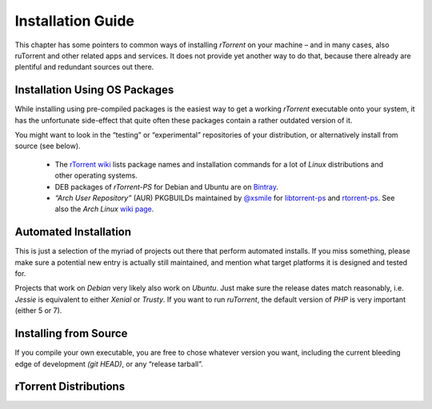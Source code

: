 Installation Guide
==================

This chapter has some pointers to common ways of installing
*rTorrent* on your machine
– and in many cases, also ruTorrent and other related apps and services.
It does not provide yet another way to do that,
because there already are plentiful and redundant sources out there.


Installation Using OS Packages
------------------------------

While installing using pre-compiled packages is the easiest way
to get a working *rTorrent* executable onto your system,
it has the unfortunate side-effect that quite often these packages
contain a rather outdated version of it.

You might want to look in the “testing” or “experimental” repositories
of your distribution, or alternatively install from source (see below).

 * The `rTorrent wiki <https://github.com/rakshasa/rtorrent/wiki#packages>`_ lists package names and installation commands for a lot of *Linux* distributions and other operating systems.
 * DEB packages of *rTorrent-PS* for Debian and Ubuntu are on `Bintray <https://bintray.com/pyroscope/rtorrent-ps/rtorrent-ps/>`_.
 * *“Arch User Repository”* (AUR) PKGBUILDs maintained by `@xsmile <https://github.com/xsmile>`_ for
   `libtorrent-ps <https://aur.archlinux.org/packages/libtorrent-ps/>`_ and
   `rtorrent-ps <https://aur.archlinux.org/packages/rtorrent-ps/>`_.
   See also the *Arch Linux* `wiki page <https://wiki.archlinux.org/index.php/RTorrent#Installation>`_.


Automated Installation
----------------------

This is just a selection of the myriad of projects out there that perform automated installs.
If you miss something, please make sure a potential new entry is actually still maintained,
and mention what target platforms it is designed and tested for.

Projects that work on *Debian* very likely also work on *Ubuntu*.
Just make sure the release dates match reasonably, i.e. *Jessie* is equivalent to either *Xenial* or *Trusty*.
If you want to run *ruTorrent*, the default version of *PHP* is very important (either 5 or 7).

.. glossary::

    `pimp-my-box <https://github.com/pyroscope/pimp-my-box#pimp-my-box>`_

        *Ansible · Ubuntu Xenial + Trusty · Debian Jessie + Wheezy · Raspian*

        This will install *rTorrent-PS*, *pyrocore*, and related software onto any remote dedicated server or VPS with root access, running *Debian* or a Debian-like OS. It does so via *Ansible*, which is in many ways superior to the usual *“call a bash script to set up things once and never be able to update them again”*, since you can run this setup repeatedly to either fix problems, or to install upgrades and new features added to the project's repository.

    `QuickBox <https://github.com/QuickBox>`_

        *bash + Javascript*

        *QuickBox* provides easy seedbox and services management from a web dashboard.
        With the click of a button users can install additional application packages.

    `AtoMiC-ToolKit <https://github.com/htpcBeginner/AtoMiC-ToolKit>`_

        *bash · Ubuntu/Mint · full HTPC setup*

        *AtoMiC Toolkit* simplifies the setup of a HTPC or home server and its management, on *Ubuntu* and *Debian* variants including *Raspbian*. It currently supports:

        .. hlist::
            :columns: 5

            * CouchPotato
            * Emby
            * Headphones
            * HTPC Manager
            * Lazy Librarian
            * Mylar
            * Nzbget
            * NZBHydra
            * Plex
            * PlexPy
            * PyLoad
            * qBittorrent
            * Radarr
            * Sabnzbdplus
            * Sickgear
            * Sickrage
            * Sonarr
            * TransmissionBT
            * Webmin

    `rtinst <https://github.com/arakasi72/rtinst>`_

        *bash · Trusty · Wheezy / Jessie*

        Seedbox installation script for *Ubuntu* and *Debian* systems.

    `Kerwood <https://github.com/Kerwood/rtorrent.auto.install>`_

        *bash · Debian Jessie + Wheezy · Raspian*

        Auto install script for *rTorrent*, with *ruTorrent* as the web client.


Installing from Source
----------------------

If you compile your own executable, you are free to chose whatever version you want,
including the current bleeding edge of development *(git HEAD)*, or any “release tarball”.

.. glossary::

    `Installing (rTorrent wiki) <https://github.com/rakshasa/rtorrent/wiki/Installing>`_

        Installation information and some trouble-shooting hints in the *rTorrent* wiki.

    `Installing rTorrent-PS from Scratch <https://github.com/pyroscope/rtorrent-ps/blob/master/docs/DebianInstallFromSource.md#install-rtorrent-ps-and-pyrocore-on-debian-type-systems>`_

        Installation instructions for a working *rTorrent* instance in combination with *PyroScope* from scratch, on *Debian* and most Debian-derived distros.

    `Installing the “Ultimate Torrent Setup” <https://github.com/xombiemp/ultimate-torrent-setup/wiki#ultimate-torrent-setup>`_

        Guide to install *rtorrent*, *ruTorrent*, *Sonarr*, and *CouchPotato* on *Ubuntu*,
        proxied by *Apache httpd*.

    `Installation Guide (JES.SC) <https://jes.sc/kb/rTorrent+ruTorrent-Seedbox-Guide.php>`_

        A single-page, comprehensive guide to take you step-by-step through installation and configuration
        of *rTorrent* and *ruTorrent*.

    `Installation How-To (LinOxide) <http://linoxide.com/ubuntu-how-to/setup-rtorrent-rutorrent/>`_

        How to install / setup *rTorrent* and *ruTorrent* on *CentOS* or *Ubuntu*.

    `Using rtorrent on Linux like a pro <http://ahotech.com/2010/06/30/tutorial-using-rtorrent-on-linux-like-a-pro/>`_

        An oldie (originally from 2010), but still good.


rTorrent Distributions
----------------------

.. glossary::

    `rTorrent-PS <https://github.com/pyroscope/rtorrent-ps#rtorrent-ps>`_

        A *rTorrent* distribution (not a fork of it), in form of a set of patches that improve the user experience and stability of official *rTorrent* releases. The notable additions are the more condensed ncurses UI with colorization and a network bandwidth graph, and a default configuration providing many new features, based in part on an extended command set.

    `rTorrent-PS-CH <https://github.com/chros73/rtorrent-ps_setup/wiki>`_

        This puts more patches and a different default configuration on top of *rTorrent-PS*. It also tries to work with the current git HEAD of *rTorrent*, which *rTorrent-PS* does not.
